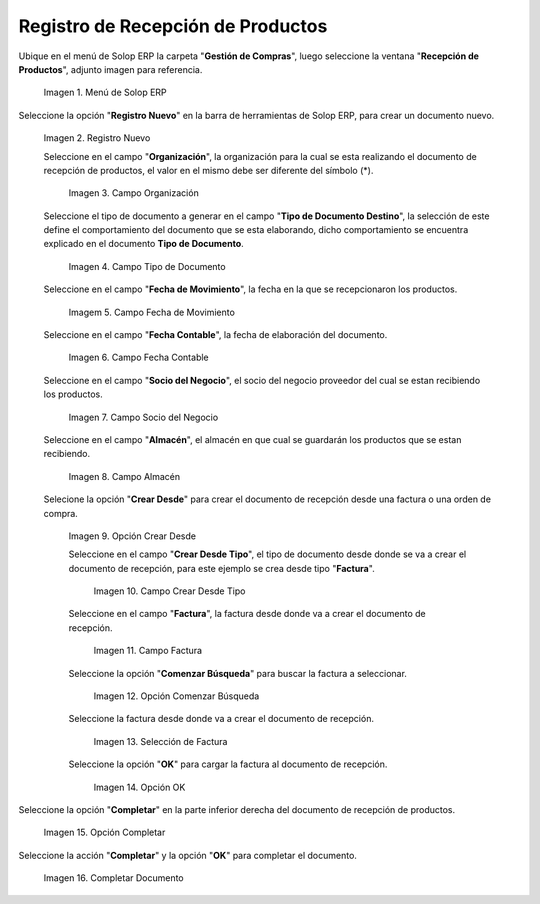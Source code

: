 .. _ERPyA: http://erpya.com
.. |Menú de ADempiere| image:: resources/menurecep.png
.. |Icono de Registro Nuevo| image:: resources/regnuevo.png
.. |Campo Organización| image:: resources/organizacion.png
.. |Campo Tipo de Documento| image:: resources/tidoc.png
.. |Campo Fecha de Movimiento| image:: resources/fechamov.png
.. |Campo Fecha Contable| image:: resources/fechacon.png
.. |Campo Socio del Negocio| image:: resources/socio.png
.. |Campo Almacén| image:: resources/almacen.png
.. |Opción Crear Desde| image:: resources/creardesde.png
.. |Campo Crear Desde Tipo| image:: resources/creardetipo.png
.. |Campo Factura| image:: resources/selecfac.png
.. |Opción Comenzar Búsqueda| image:: resources/comenzar.png
.. |Selección de Factura| image:: resources/seleccion.png
.. |Opción OK para Cargar Factura| image:: resources/ok.png
.. |Opción Completar| image:: resources/opcioncom.png
.. |Completar Documento| image:: resources/completar.png

.. _documento/recepción-productos:

**Registro de Recepción de Productos**
======================================

Ubique en el menú de Solop ERP la carpeta "**Gestión de Compras**", luego seleccione la ventana "**Recepción de Productos**", adjunto imagen para referencia.

   |Menú de ADempiere|

   Imagen 1. Menú de Solop ERP

Seleccione la opción "**Registro Nuevo**" en la barra de herramientas de Solop ERP, para crear un documento nuevo.

   |Icono de Registro Nuevo|

   Imagen 2. Registro Nuevo

   Seleccione en el campo "**Organización**", la organización para la cual se esta realizando el documento de recepción de productos, el valor en el mismo debe ser diferente del símbolo (*).
   
      |Campo Organización|

      Imagen 3. Campo Organización

   Seleccione el tipo de documento a generar en el campo "**Tipo de Documento Destino**", la selección de este define el comportamiento del documento que se esta elaborando, dicho comportamiento se encuentra explicado en el documento **Tipo de Documento**.

      |Campo Tipo de Documento|

      Imagen 4. Campo Tipo de Documento

   Seleccione en el campo "**Fecha de Movimiento**", la fecha en la que se recepcionaron los productos.

      |Campo Fecha de Movimiento|

      Imagem 5. Campo Fecha de Movimiento

   Seleccione en el campo "**Fecha Contable**", la fecha de elaboración del documento.

      |Campo Fecha Contable|

      Imagen 6. Campo Fecha Contable

   Seleccione en el campo "**Socio del Negocio**", el socio del negocio proveedor del cual se estan recibiendo los productos.

      |Campo Socio del Negocio|

      Imagen 7. Campo Socio del Negocio

   Seleccione en el campo "**Almacén**", el almacén en que cual se guardarán los productos que se estan recibiendo.

      |Campo Almacén|

      Imagen 8. Campo Almacén

   Selecione la opción "**Crear Desde**" para crear el documento de recepción desde una factura o una orden de compra.

      |Opción Crear Desde|

      Imagen 9. Opción Crear Desde

      Seleccione en el campo "**Crear Desde Tipo**", el tipo de documento desde donde se va a crear el documento de recepción, para este ejemplo se crea desde tipo "**Factura**". 

         |Campo Crear Desde Tipo|

         Imagen 10. Campo Crear Desde Tipo

      Seleccione en el campo "**Factura**", la factura desde donde va a crear el documento de recepción.

         |Campo Factura|

         Imagen 11. Campo Factura

      Seleccione la opción "**Comenzar Búsqueda**" para buscar la factura a seleccionar.

         |Opción Comenzar Búsqueda|

         Imagen 12. Opción Comenzar Búsqueda

      Seleccione la factura desde donde va a crear el documento de recepción.

         |Selección de Factura|

         Imagen 13. Selección de Factura

      Seleccione la opción "**OK**" para cargar la factura al documento de recepción.

         |Opción OK para Cargar Factura|

         Imagen 14. Opción OK

Seleccione la opción "**Completar**" en la parte inferior derecha del documento de recepción de productos.

   |Opción Completar|

   Imagen 15. Opción Completar

Seleccione la acción "**Completar**" y la opción "**OK**" para completar el documento.

   |Completar Documento|

   Imagen 16. Completar Documento
